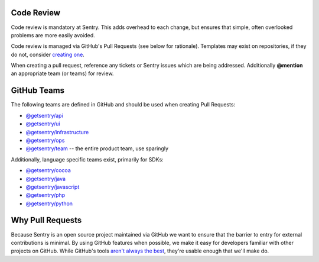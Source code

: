 Code Review
===========
Code review is mandatory at Sentry. This adds overhead to each change, but ensures
that simple, often overlooked problems are more easily avoided.

Code review is managed via GitHub's Pull Requests (see below for rationale).
Templates may exist on repositories, if they do not, consider
`creating one <https://help.github.com/articles/creating-a-pull-request-template-for-your-repository/>`_.

When creating a pull request, reference any tickets or Sentry issues which are
being addressed. Additionally **@mention** an appropriate team (or teams) for review.

GitHub Teams
============
The following teams are defined in GitHub and should be used when creating Pull Requests:

- `@getsentry/api <https://github.com/orgs/getsentry/teams/api>`_
- `@getsentry/ui <https://github.com/orgs/getsentry/teams/ui>`_
- `@getsentry/infrastructure <https://github.com/orgs/getsentry/teams/infrastructure>`_
- `@getsentry/ops <https://github.com/orgs/getsentry/teams/ops>`_
- `@getsentry/team <https://github.com/orgs/getsentry/teams/team>`_ -- the entire product team, use sparingly

Additionally, language specific teams exist, primarily for SDKs:

- `@getsentry/cocoa <https://github.com/orgs/getsentry/teams/cocoa>`_
- `@getsentry/java <https://github.com/orgs/getsentry/teams/java>`_
- `@getsentry/javascript <https://github.com/orgs/getsentry/teams/javascript>`_
- `@getsentry/php <https://github.com/orgs/getsentry/teams/php>`_
- `@getsentry/python <https://github.com/orgs/getsentry/teams/python>`_

Why Pull Requests
=================
Because Sentry is an open source project maintained via GitHub we want to ensure that
the barrier to entry for external contributions is minimal. By using GitHub features
when possible, we make it easy for developers familiar with other projects on GitHub.
While GitHub's tools `aren't always the best <http://cramer.io/2014/05/03/on-pull-requests>`_,
they're usable enough that we'll make do.
